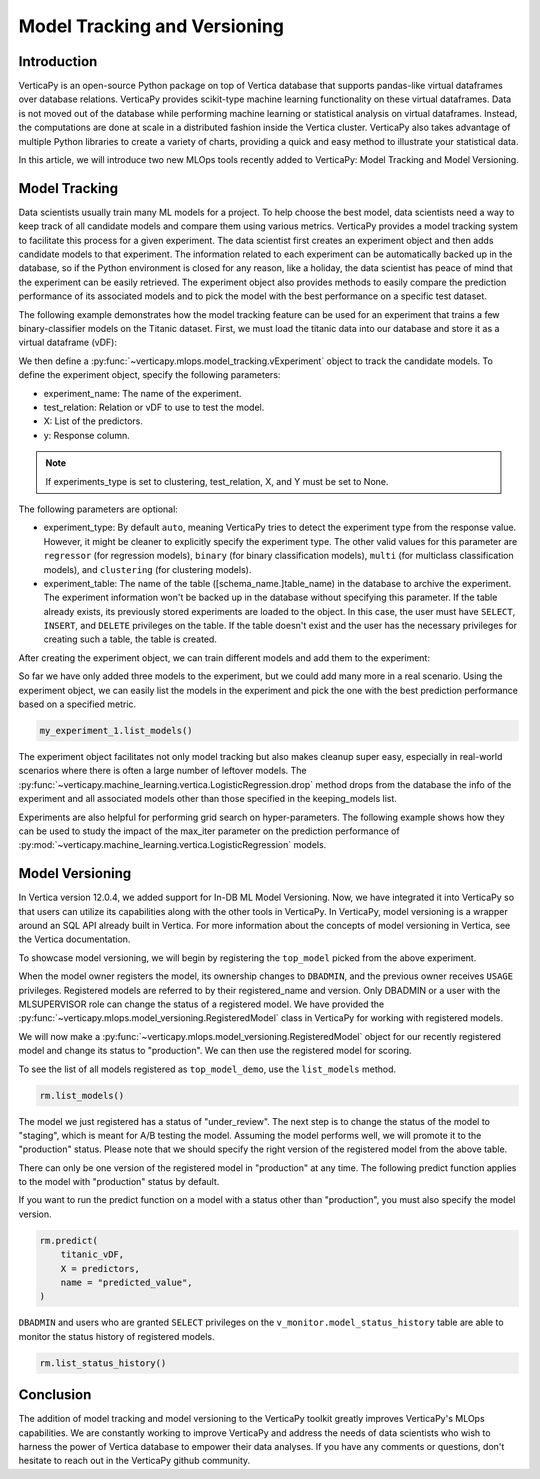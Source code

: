 .. _user_guide.machine_learning.model_tracking:

==============================
Model Tracking and Versioning
==============================

Introduction
-------------

VerticaPy is an open-source Python package on top of Vertica database that supports pandas-like virtual dataframes over database relations. VerticaPy provides scikit-type machine learning functionality on these virtual dataframes. Data is not moved out of the database while performing machine learning or statistical analysis on virtual dataframes. Instead, the computations are done at scale in a distributed fashion inside the Vertica cluster. VerticaPy also takes advantage of multiple Python libraries to create a variety of charts, providing a quick and easy method to illustrate your statistical data.

In this article, we will introduce two new MLOps tools recently added to VerticaPy: Model Tracking and Model Versioning.

Model Tracking
---------------

Data scientists usually train many ML models for a project. To help choose the best model, data scientists need a way to keep track of all candidate models and compare them using various metrics. VerticaPy provides a model tracking system to facilitate this process for a given experiment. The data scientist first creates an experiment object and then adds candidate models to that experiment. The information related to each experiment can be automatically backed up in the database, so if the Python environment is closed for any reason, like a holiday, the data scientist has peace of mind that the experiment can be easily retrieved. The experiment object also provides methods to easily compare the prediction performance of its associated models and to pick the model with the best performance on a specific test dataset.

The following example demonstrates how the model tracking feature can be used for an experiment that trains a few binary-classifier models on the Titanic dataset. First, we must load the titanic data into our database and store it as a virtual dataframe (vDF):

.. ipython:: python
    :okwarning:

    from verticapy.datasets import load_titanic

    titanic_vDF = load_titanic()
    predictors = ["age", "fare", "pclass"]
    response = "survived"

We then define a :py:func:`~verticapy.mlops.model_tracking.vExperiment` object to track the candidate models. To define the experiment object, specify the following parameters:

- experiment_name: The name of the experiment.
- test_relation: Relation or vDF to use to test the model.
- X: List of the predictors.
- y: Response column.

.. note:: If experiments_type is set to clustering, test_relation, X, and Y must be set to None.

The following parameters are optional:

- experiment_type: By default ``auto``, meaning VerticaPy tries to detect the experiment type from the response value. However, it might be cleaner to explicitly specify the experiment type. The other valid values for this parameter are ``regressor`` (for regression models), ``binary`` (for binary classification models), ``multi`` (for multiclass classification models), and ``clustering`` (for clustering models).
- experiment_table: The name of the table ([schema_name.]table_name) in the database to archive the experiment. The experiment information won't be backed up in the database without specifying this parameter. If the table already exists, its previously stored experiments are loaded to the object. In this case, the user must have ``SELECT``, ``INSERT``, and ``DELETE`` privileges on the table. If the table doesn't exist and the user has the necessary privileges for creating such a table, the table is created.

.. ipython:: python
    :okwarning:

    import verticapy.mlops.model_tracking as mt

    my_experiment_1 = mt.vExperiment(
        experiment_name = "my_exp_1",
        test_relation = titanic_vDF,
        X=predictors,
        y=response,
        experiment_type="binary",
        experiment_table="my_exp_table_1",
    )

After creating the experiment object, we can train different models and add them to the experiment:

.. ipython:: python
    :okwarning:

    # training a LogisticRegression model
    from verticapy.machine_learning.vertica import LogisticRegression

    model_1 = LogisticRegression("logistic_reg_m", overwrite_model = True)
    model_1.fit(titanic_vDF, predictors, response)
    my_experiment_1.add_model(model_1)

    # training a LinearSVC model
    from verticapy.machine_learning.vertica import LinearSVC

    model_2 = LinearSVC("svc_m", overwrite_model = True)
    model_2.fit(titanic_vDF, predictors, response)
    my_experiment_1.add_model(model_2)

    # training a DecisionTreeClassifier model
    from verticapy.machine_learning.vertica import DecisionTreeClassifier

    model_3 = DecisionTreeClassifier("tree_m", overwrite_model = True, max_depth = 3)
    model_3.fit(titanic_vDF, predictors, response)
    my_experiment_1.add_model(model_3)

So far we have only added three models to the experiment, but we could add many more in a real scenario. Using the experiment object, we can easily list the models in the experiment and pick the one with the best prediction performance based on a specified metric.

.. code-block:: python

    my_experiment_1.list_models()

.. ipython:: python
    :suppress:
    :okwarning:

    res = my_experiment_1.list_models()
    html_file = open("/project/data/VerticaPy/docs/figures/ug_ml_model_tracking_list_models.html", "w")
    html_file.write(res._repr_html_())
    html_file.close()

.. raw:: html
    :file: /project/data/VerticaPy/docs/figures/ug_ml_model_tracking_list_models.html

.. ipython:: python

    top_model = my_experiment_1.load_best_model(metric = "auc")

The experiment object facilitates not only model tracking but also makes cleanup super easy, especially in real-world 
scenarios where there is often a large number of leftover models. The :py:func:`~verticapy.machine_learning.vertica.LogisticRegression.drop` method drops from the database the info of the experiment and all associated models other than those specified in the keeping_models list.

.. ipython:: python
    :okwarning:

    my_experiment_1.drop(keeping_models=[top_model.model_name])

Experiments are also helpful for performing grid search on hyper-parameters. The following example shows how they can 
be used to study the impact of the max_iter parameter on the prediction performance of :py:mod:`~verticapy.machine_learning.vertica.LogisticRegression` models.

.. ipython:: python
    :okwarning:

    # creating an experiment
    my_experiment_2 = mt.vExperiment(
        experiment_name = "my_exp_2",
        test_relation = titanic_vDF,
        X = predictors,
        y = response,
        experiment_type = "binary",
    )

    # training LogisticRegression with different values of max_iter
    for i in range(1, 5):
        model = LogisticRegression(max_iter = i)
        model.fit(titanic_vDF, predictors, response)
        my_experiment_2.add_model(model)
        
    # plotting prc_auc vs max_iter
    my_experiment_2.plot("max_iter", "prc_auc")

    # cleaning all the models associated to the experimen from the database
    my_experiment_2.drop()

Model Versioning
-----------------

In Vertica version 12.0.4, we added support for In-DB ML Model Versioning. Now, we have integrated it into VerticaPy so that users can utilize its capabilities along with the other tools in VerticaPy. In VerticaPy, model versioning is a wrapper around an SQL API already built in Vertica. For more information about the concepts of model versioning in Vertica, see the Vertica documentation.

To showcase model versioning, we will begin by registering the ``top_model`` picked from the above experiment.

.. ipython:: python
    :okwarning:

    top_model.register("top_model_demo")

When the model owner registers the model, its ownership changes to ``DBADMIN``, and the previous owner receives ``USAGE`` privileges. Registered models are referred to by their registered_name and version. Only DBADMIN or a user with the MLSUPERVISOR role can change the status of a registered model. We have provided the :py:func:`~verticapy.mlops.model_versioning.RegisteredModel` class in VerticaPy for working with registered models.

We will now make a :py:func:`~verticapy.mlops.model_versioning.RegisteredModel` object for our recently registered model and change its status to "production". We can then use the registered model for scoring.

.. ipython:: python

    import verticapy.mlops.model_versioning as mv

    rm = mv.RegisteredModel("top_model_demo")

To see the list of all models registered as ``top_model_demo``, use the ``list_models`` method.

.. code-block:: python

    rm.list_models()

.. ipython:: python
    :suppress:
    :okwarning:

    res = rm.list_models()
    html_file = open("/project/data/VerticaPy/docs/figures/ug_ml_model_tracking_list_models_2.html", "w")
    html_file.write(res._repr_html_())
    html_file.close()

.. raw:: html
    :file: /project/data/VerticaPy/docs/figures/ug_ml_model_tracking_list_models_2.html

The model we just registered has a status of "under_review". The next step is to change the status of the model to "staging", which is meant for A/B testing the model. Assuming the model performs well, we will promote it to the "production" status. Please note that we should specify the right version of the registered model from the above table.

.. ipython:: python
    :okwarning:

    # Getting the current version
    version = rm.list_models()["registered_version"][0]

    # changing the status of the model to staging
    rm.change_status(version = version, new_status = "staging")

    # changing the status of the model to production
    rm.change_status(version = version, new_status = "production")

There can only be one version of the registered model in "production" at any time. The following predict function applies to the model with "production" status by default. 

If you want to run the predict function on a model with a status other than "production", you must also specify the model version.

.. code-block:: python

    rm.predict(
        titanic_vDF,
        X = predictors,
        name = "predicted_value",
    )

.. ipython:: python
    :suppress:
    :okwarning:

    res = rm.predict(titanic_vDF, X = predictors, name = "predicted_value")
    html_file = open("/project/data/VerticaPy/docs/figures/ug_ml_model_tracking_predict.html", "w")
    html_file.write(res._repr_html_())
    html_file.close()

.. raw:: html
    :file: /project/data/VerticaPy/docs/figures/ug_ml_model_tracking_predict.html

``DBADMIN`` and users who are granted ``SELECT`` privileges on the ``v_monitor.model_status_history`` table are able to monitor the status history of registered models.

.. code-block:: python

    rm.list_status_history()

.. ipython:: python
    :suppress:
    :okwarning:

    res = rm.list_status_history()
    html_file = open("/project/data/VerticaPy/docs/figures/ug_ml_model_tracking_list_status_history.html", "w")
    html_file.write(res._repr_html_())
    html_file.close()

.. raw:: html
    :file: /project/data/VerticaPy/docs/figures/ug_ml_model_tracking_list_status_history.html

Conclusion
-----------


The addition of model tracking and model versioning to the VerticaPy toolkit greatly improves VerticaPy's MLOps capabilities. We are constantly working to improve VerticaPy and address the needs of data scientists who wish to harness the power of Vertica database to empower their data analyses. If you have any comments or questions, don't hesitate to reach out in the VerticaPy github community.